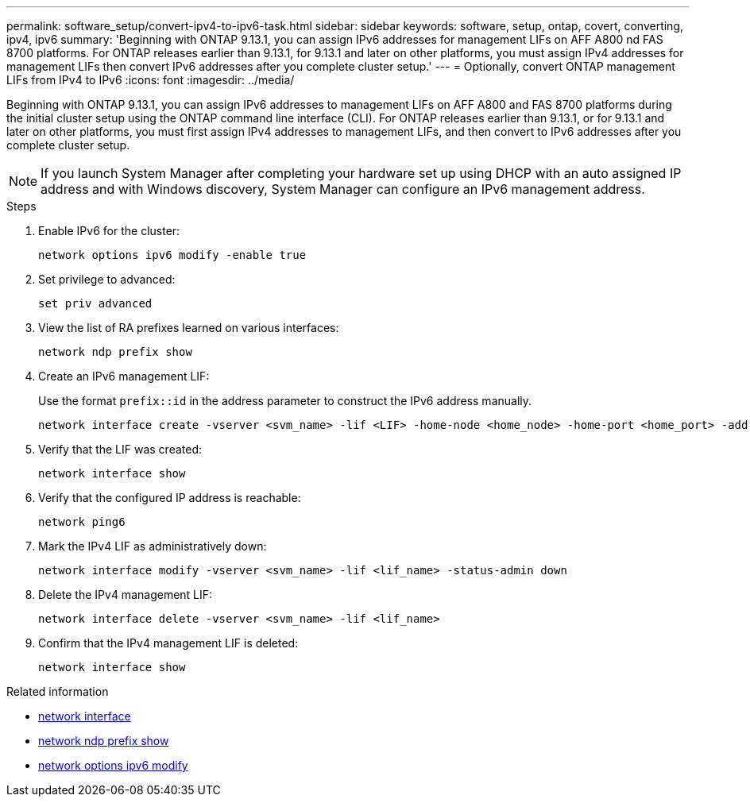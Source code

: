 ---
permalink: software_setup/convert-ipv4-to-ipv6-task.html
sidebar: sidebar
keywords: software, setup, ontap, covert, converting, ipv4, ipv6
summary: 'Beginning with ONTAP 9.13.1, you can assign IPv6 addresses for management LIFs on AFF A800 nd FAS 8700 platforms.  For ONTAP releases earlier than 9.13.1, for 9.13.1 and later on other platforms, you must assign IPv4 addresses for management LIFs then convert IPv6 addresses after you complete cluster setup.'
---
= Optionally, convert ONTAP management LIFs from IPv4 to IPv6
:icons: font
:imagesdir: ../media/

[.lead]
Beginning with ONTAP 9.13.1, you can assign IPv6 addresses to management LIFs on AFF A800 and FAS 8700 platforms during the initial cluster setup using the ONTAP command line interface (CLI).  For ONTAP releases earlier than 9.13.1, or for 9.13.1 and later on other platforms, you must first assign IPv4 addresses to management LIFs, and then convert to IPv6 addresses after you complete cluster setup.

[NOTE]
If you launch System Manager after completing your hardware set up using DHCP with an auto assigned IP address and with Windows discovery, System Manager can configure an IPv6 management address.

.Steps
 
. Enable IPv6 for the cluster:  
+
[source, cli]
----
network options ipv6 modify -enable true
----

. Set privilege to advanced: 
+
[source, cli]
----
set priv advanced
----

. View the list of RA prefixes learned on various interfaces:
+
[source, cli]
----
network ndp prefix show
----

. Create an IPv6 management LIF:
+
Use the format `prefix::id` in the address parameter to construct the IPv6 address manually.
+ 
[source, cli]
----
network interface create -vserver <svm_name> -lif <LIF> -home-node <home_node> -home-port <home_port> -address <IPv6prefix::id> -netmask-length <netmask_length> -failover-policy <policy> -service-policy <service_policy> -auto-revert true
----

. Verify that the LIF was created: 
+ 
[source, cli]
----
network interface show
----

. Verify that the configured IP address is reachable: 
+ 
[source, cli]
----
network ping6
----

. Mark the IPv4 LIF as administratively down:
+
[source, cli]
----
network interface modify -vserver <svm_name> -lif <lif_name> -status-admin down
----

. Delete the IPv4 management LIF:
+
[source, cli]
----
network interface delete -vserver <svm_name> -lif <lif_name>
----

. Confirm that the IPv4 management LIF is deleted:
+
[source, cli]
----
network interface show
----

.Related information
* link:https://docs.netapp.com/us-en/ontap-cli/search.html?q=network+interface[network interface^]
* link:https://docs.netapp.com/us-en/ontap-cli/network-ndp-prefix-show.html[network ndp prefix show^]
* link:https://docs.netapp.com/us-en/ontap-cli/network-options-ipv6-modify.html[network options ipv6 modify^]

// 2025 May 12, ONTAPDOC-2960
// 2025 March 25, ONTAPDOC 1325
// 2025 Jan 22, ONTAPDOC-1070
// 2023 May 03, Jira 782